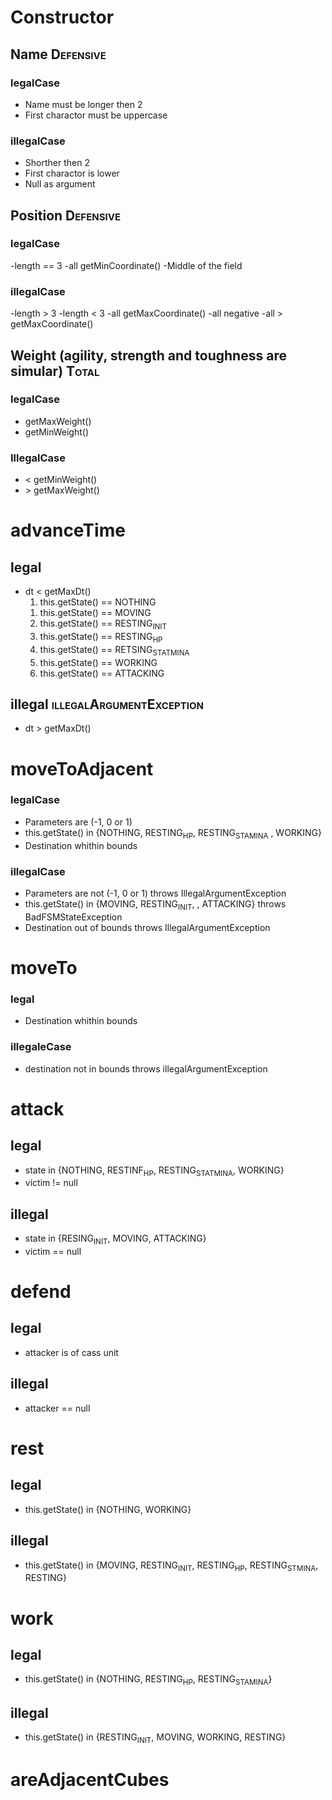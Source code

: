 * Constructor

** Name 							  :Defensive: 

*** legalCase

- Name must be longer then 2
- First charactor must be uppercase

*** illegalCase 

- Shorther then 2
- First charactor is lower
- Null as argument


** Position 							  :Defensive:

*** legalCase

-length == 3
-all getMinCoordinate()
-Middle of the field

*** illegalCase

-length > 3
-length < 3
-all getMaxCoordinate()
-all negative 
-all > getMaxCoordinate()


** Weight  (agility, strength and toughness are simular) 	      :Total:

*** legalCase

- getMaxWeight()
- getMinWeight()

*** IllegalCase

- < getMinWeight()
- > getMaxWeight()


* advanceTime

** legal 

- dt < getMaxDt()
  1) this.getState() == NOTHING
     
     
  2) this.getState() == MOVING
  3) this.getState() == RESTING_INIT
  4) this.getState() == RESTING_HP
  5) this.getState() == RETSING_STATMINA
  6) this.getState() == WORKING
  7) this.getState() == ATTACKING

** illegal 					   :illegalArgumentException:

- dt > getMaxDt()  


* moveToAdjacent

*** legalCase

- Parameters are (-1, 0 or 1)
- this.getState() in {NOTHING, RESTING_HP, RESTING_STAMINA , WORKING}
- Destination whithin bounds

*** illegalCase

- Parameters are not (-1, 0 or 1)  throws IllegalArgumentException
- this.getState() in {MOVING, RESTING_INIT, , ATTACKING} throws BadFSMStateException
- Destination out of bounds  throws IllegalArgumentException


* moveTo

*** legal 

- Destination whithin bounds

*** illegaleCase

- destination not in bounds throws illegalArgumentException


* attack

** legal

- state in {NOTHING, RESTINF_HP, RESTING_STATMINA, WORKING}
- victim != null 

** illegal

- state in {RESING_INIT, MOVING, ATTACKING}
- victim == null

* defend

** legal

- attacker is of cass unit 

** illegal 

- attacker == null


* rest

** legal

- this.getState() in {NOTHING, WORKING}
  
** illegal 

- this.getState() in {MOVING, RESTING_INIT, RESTING_HP, RESTING_STMINA, RESTING}


* work

** legal  

- this.getState() in {NOTHING, RESTING_HP, RESTING_STAMINA}

** illegal

- this.getState() in {RESTING_INIT, MOVING, WORKING, RESTING}

* areAdjacentCubes

